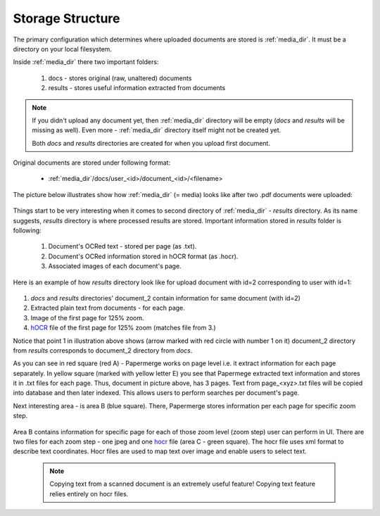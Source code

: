 Storage Structure
==================

The primary configuration which determines where uploaded documents are stored
is :ref:`media_dir`. It must be a directory on your local filesystem.

Inside :ref:`media_dir` there two important folders:

    1. docs - stores original (raw, unaltered) documents
    2. results - stores useful information extracted from documents

.. note::

    If you didn't upload any document yet, then :ref:`media_dir` directory
    will be empty (*docs* and *results* will be missing as well). Even more -
    :ref:`media_dir` directory itself might not be created yet.

    Both *docs* and *results* directories are created for when you upload first document.

Original documents are stored under following format:

    * :ref:`media_dir`/docs/user_<id>/document_<id>/<filename>

The picture below illustrates show how :ref:`media_dir` (= media) looks like
after two .pdf documents were uploaded:

.. figure:: img/storage_structure/01_media_dir.png

Things start to be very interesting when it comes to second directory of
:ref:`media_dir` - *results* directory. As its name suggests, *results*
directory is where processed results are stored. Important information stored
in *results* folder is following:

    1. Document's OCRed text - stored per page (as .txt).
    2. Document's OCRed information stored in hOCR format (as .hocr).
    3. Associated images of each document's page.

Here is an example of how *results* directory look like for upload document
with id=2 corresponding to user with id=1:


.. figure:: img/storage_structure/02_results_dir.svg

1. *docs* and *results* directories' document_2 contain information for same document (with id=2)
2. Extracted plain text from documents - for each page.
3. Image of the first page for 125% zoom.
4. `hOCR <http://kba.cloud/hocr-spec/1.2/>`_ file of the first page for 125% zoom (matches file from 3.)

Notice that point 1 in illustration above shows (arrow marked with red circle
with number 1 on it) document_2 directory from *results* corresponds to
document_2 directory from *docs*.

As you can see in red square (red A) - Papermerge works on page level i.e. it
extract information for each page separately. In yellow square (marked with
yellow letter E) you see that Papermege extracted text information and stores
it in .txt files for each page. Thus, document in picture above, has 3 pages.
Text from page_<xyz>.txt files will be copied into database and then later
indexed. This allows users to perform searches per document's page.

Next interesting area - is area B (blue square). There, Papermerge stores
information per each page for specific zoom step.

.. figure:: img/storage_structure/03_zoom_step.svg

Area B contains information for specific page for each of those zoom level
(zoom step) user can perform in UI. There are two files for each zoom step -
one jpeg and one `hocr <http://kba.cloud/hocr-spec/1.2/>`_ file (area C -
green square). The hocr file uses xml format to describe text coordinates.
Hocr files are used to map text over image and enable users to select text.

    .. note::

        Copying text from a scanned document is an extremely useful feature!
        Copying text feature relies entirely on hocr files.
        